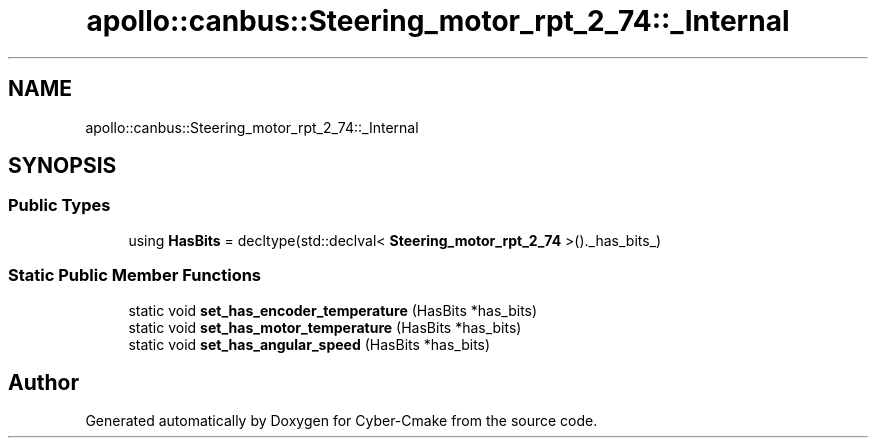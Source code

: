 .TH "apollo::canbus::Steering_motor_rpt_2_74::_Internal" 3 "Sun Sep 3 2023" "Version 8.0" "Cyber-Cmake" \" -*- nroff -*-
.ad l
.nh
.SH NAME
apollo::canbus::Steering_motor_rpt_2_74::_Internal
.SH SYNOPSIS
.br
.PP
.SS "Public Types"

.in +1c
.ti -1c
.RI "using \fBHasBits\fP = decltype(std::declval< \fBSteering_motor_rpt_2_74\fP >()\&._has_bits_)"
.br
.in -1c
.SS "Static Public Member Functions"

.in +1c
.ti -1c
.RI "static void \fBset_has_encoder_temperature\fP (HasBits *has_bits)"
.br
.ti -1c
.RI "static void \fBset_has_motor_temperature\fP (HasBits *has_bits)"
.br
.ti -1c
.RI "static void \fBset_has_angular_speed\fP (HasBits *has_bits)"
.br
.in -1c

.SH "Author"
.PP 
Generated automatically by Doxygen for Cyber-Cmake from the source code\&.
